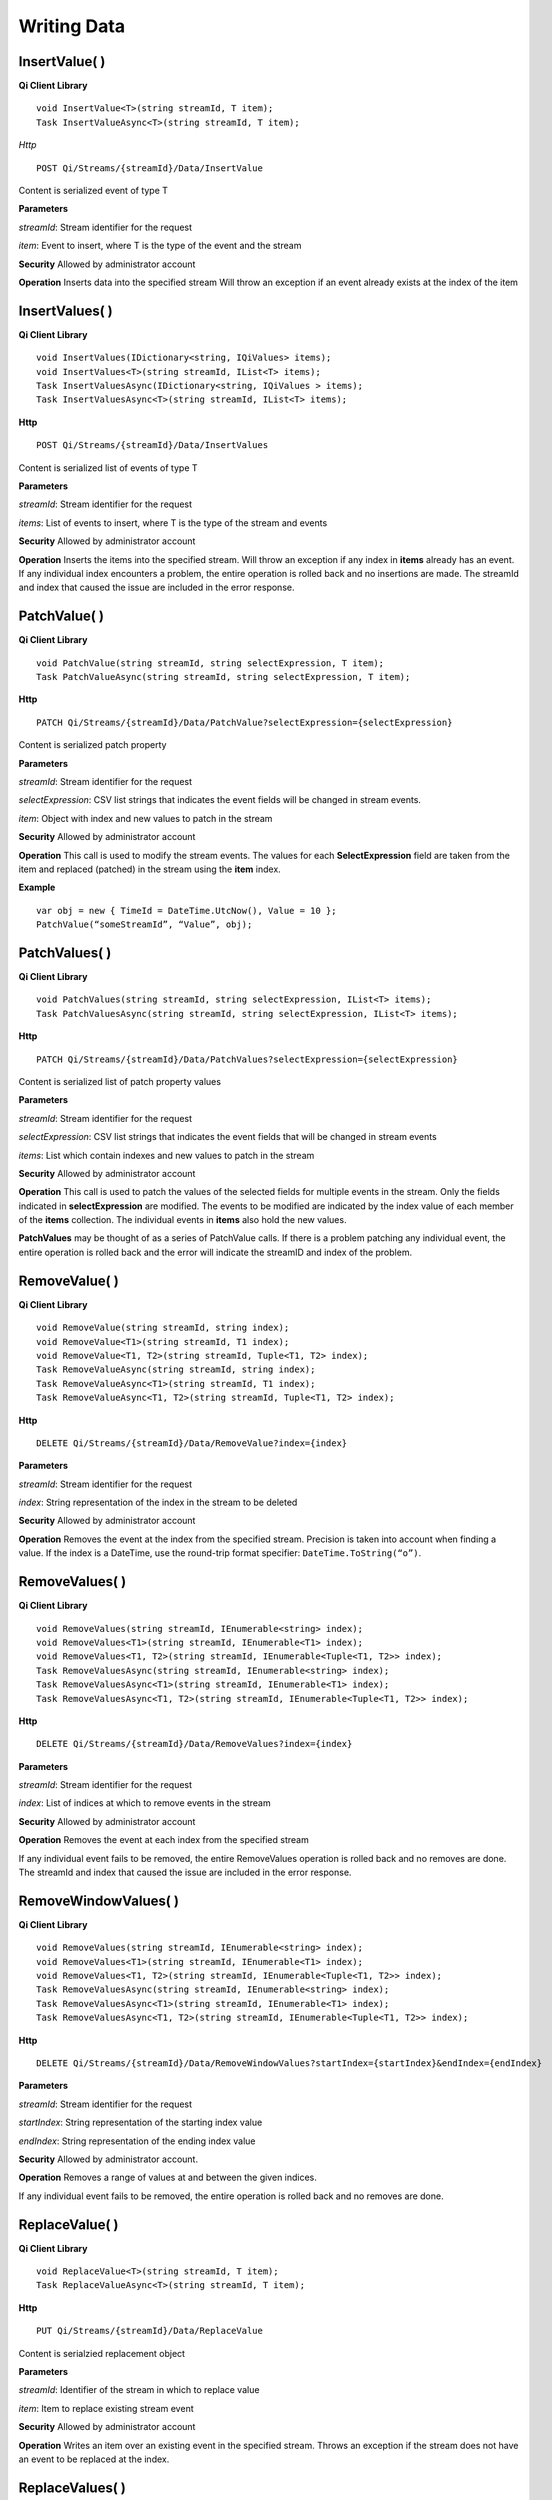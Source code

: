 Writing Data
============

InsertValue( )
------------

**Qi Client Library**

::

    void InsertValue<T>(string streamId, T item);
    Task InsertValueAsync<T>(string streamId, T item);

*Http*

::

    POST Qi/Streams/{streamId}/Data/InsertValue

Content is serialized event of type T

**Parameters**

*streamId*: Stream identifier for the request

*item*: Event to insert, where T is the type of the event and the stream

**Security** Allowed by administrator account

**Operation** Inserts data into the specified stream Will throw an
exception if an event already exists at the index of the item

InsertValues( )
------------

**Qi Client Library**

::

    void InsertValues(IDictionary<string, IQiValues> items);
    void InsertValues<T>(string streamId, IList<T> items);
    Task InsertValuesAsync(IDictionary<string, IQiValues > items);
    Task InsertValuesAsync<T>(string streamId, IList<T> items);

**Http**

::

    POST Qi/Streams/{streamId}/Data/InsertValues

Content is serialized list of events of type T

**Parameters**

*streamId*: Stream identifier for the request

*items*: List of events to insert, where T is the type of the stream and
events

**Security** Allowed by administrator account

**Operation** Inserts the items into the specified stream. Will throw an
exception if any index in **items** already has an event. If any individual
index encounters a problem, the entire operation is rolled back and no
insertions are made. The streamId and index that caused the issue are
included in the error response.

PatchValue( )
------------

**Qi Client Library**

::

    void PatchValue(string streamId, string selectExpression, T item);
    Task PatchValueAsync(string streamId, string selectExpression, T item);

**Http**

::

    PATCH Qi/Streams/{streamId}/Data/PatchValue?selectExpression={selectExpression}

Content is serialized patch property

**Parameters**

*streamId*: Stream identifier for the request

*selectExpression*: CSV list strings that indicates the event fields
will be changed in stream events.

*item*: Object with index and new values to patch in the stream

**Security** Allowed by administrator account

**Operation** This call is used to modify the stream events. The values
for each **SelectExpression** field are taken from the item and replaced
(patched) in the stream using the **item** index.

**Example**

::

    var obj = new { TimeId = DateTime.UtcNow(), Value = 10 };
    PatchValue(“someStreamId”, “Value”, obj);

PatchValues( )
------------

**Qi Client Library**

::

    void PatchValues(string streamId, string selectExpression, IList<T> items);
    Task PatchValuesAsync(string streamId, string selectExpression, IList<T> items);

**Http**

::

    PATCH Qi/Streams/{streamId}/Data/PatchValues?selectExpression={selectExpression}

Content is serialized list of patch property values

**Parameters**

*streamId*: Stream identifier for the request

*selectExpression*: CSV list strings that indicates the event fields
that will be changed in stream events

*items*: List which contain indexes and new values to patch in the
stream

**Security** Allowed by administrator account

**Operation** This call is used to patch the values of the selected
fields for multiple events in the stream. Only the fields indicated in
**selectExpression** are modified. The events to be modified are indicated
by the index value of each member of the **items** collection. The
individual events in **items** also hold the new values.

**PatchValues** may be thought of as a series of PatchValue calls. If there
is a problem patching any individual event, the entire operation is
rolled back and the error will indicate the streamID and index of the
problem.

RemoveValue( )
------------

**Qi Client Library**

::

    void RemoveValue(string streamId, string index);
    void RemoveValue<T1>(string streamId, T1 index);
    void RemoveValue<T1, T2>(string streamId, Tuple<T1, T2> index);
    Task RemoveValueAsync(string streamId, string index);
    Task RemoveValueAsync<T1>(string streamId, T1 index);
    Task RemoveValueAsync<T1, T2>(string streamId, Tuple<T1, T2> index);

**Http**

::

    DELETE Qi/Streams/{streamId}/Data/RemoveValue?index={index}

**Parameters**

*streamId*: Stream identifier for the request

*index*: String representation of the index in the stream to be deleted

**Security** Allowed by administrator account

**Operation** Removes the event at the index from the specified stream.
Precision is taken into account when finding a value. If the index is a DateTime,
use the round-trip format specifier: ``DateTime.ToString(“o”)``.

RemoveValues( )
------------

**Qi Client Library**

::

    void RemoveValues(string streamId, IEnumerable<string> index);
    void RemoveValues<T1>(string streamId, IEnumerable<T1> index);
    void RemoveValues<T1, T2>(string streamId, IEnumerable<Tuple<T1, T2>> index);
    Task RemoveValuesAsync(string streamId, IEnumerable<string> index);
    Task RemoveValuesAsync<T1>(string streamId, IEnumerable<T1> index);
    Task RemoveValuesAsync<T1, T2>(string streamId, IEnumerable<Tuple<T1, T2>> index);

**Http**

::

    DELETE Qi/Streams/{streamId}/Data/RemoveValues?index={index}

**Parameters**

*streamId*: Stream identifier for the request

*index*: List of indices at which to remove events in the stream

**Security** Allowed by administrator account

**Operation** Removes the event at each index from the specified stream

If any individual event fails to be removed, the entire RemoveValues
operation is rolled back and no removes are done. The streamId and index
that caused the issue are included in the error response.

RemoveWindowValues( )
------------

**Qi Client Library**

::

    void RemoveValues(string streamId, IEnumerable<string> index);
    void RemoveValues<T1>(string streamId, IEnumerable<T1> index);
    void RemoveValues<T1, T2>(string streamId, IEnumerable<Tuple<T1, T2>> index);
    Task RemoveValuesAsync(string streamId, IEnumerable<string> index);
    Task RemoveValuesAsync<T1>(string streamId, IEnumerable<T1> index);
    Task RemoveValuesAsync<T1, T2>(string streamId, IEnumerable<Tuple<T1, T2>> index);

**Http**

::

    DELETE Qi/Streams/{streamId}/Data/RemoveWindowValues?startIndex={startIndex}&endIndex={endIndex}

**Parameters**

*streamId*: Stream identifier for the request

*startIndex*: String representation of the starting index value

*endIndex*: String representation of the ending index value

**Security** Allowed by administrator account.

**Operation** Removes a range of values at and between the given indices.

If any individual event fails to be removed, the entire operation is
rolled back and no removes are done.

ReplaceValue( )
------------

**Qi Client Library**

::

    void ReplaceValue<T>(string streamId, T item);
    Task ReplaceValueAsync<T>(string streamId, T item);

**Http**

::

    PUT Qi/Streams/{streamId}/Data/ReplaceValue

Content is serialzied replacement object

**Parameters**

*streamId*: Identifier of the stream in which to replace value

*item*: Item to replace existing stream event

**Security** Allowed by administrator account

**Operation** Writes an item over an existing event in the specified
stream. Throws an exception if the stream does not have an event to be replaced at the
index.

ReplaceValues( )
------------

**Qi Client Library**

::

    void ReplaceValues(IDictionary<string, IQiValues> items);
    void ReplaceValues<T>(string streamId, IList<T> items);
    Task ReplaceValuesAsync(IDictionary<string, IQiValues > items);
    Task ReplaceValuesAsync<T>(string streamId, IList<T> items);

**Http**

::

    PUT Qi/Streams/{streamId}/Data/ReplaceValues

Content is serialized list of replacement values

**Parameters**

*streamId*: Stream identifier for the request

*items*: List of new items to replace existing items in the stream

**Security** Allowed by administrator account.

**Operation** Writes **items** over existing events in the specified
stream. Throws an exception if any index does not have a value to be
replaced. If any individual event fails to be replaced, the entire
operation is rolled back and no replaces are performed. The index that
caused the issue and the streamId are included in the error response.

UpdateValue( )
------------

**Qi Client Library**

::

    void UpdateValue<T>(string streamId, T item);
    Task UpdateValueAsync<T>(string streamId, T item);

**Http**

::

    PUT Qi/Streams/{streamId}/Data/UpdateValue

Content is serialized updated value

**Parameters**

*streamId*: Stream identifier for the request

*item*: Event to write to the stream

**Security** Allowed by administrator account

**Operation** Writes **item** to the specified stream. Performs an insert or a
replace depending on whether an event already exists at the index in
the stream.

UpdateValues( )
------------

**Qi Client Library**

::

    void UpdateValues(IDictionary<string, IQiValues > items);
    void UpdateValues<T>(string streamId, IList<T> items);
    Task UpdateValuesAsync(IDictionary<string, IQiValues > items);
    Task UpdateValuesAsync<T>(string streamId, IList<T> items);

**Http**

::

    PUT Qi/Streams/{streamId}/Data/UpdateValues

Content is serialized list of updated values

**Parameters**

*streamId*: Stream identifier for the request

*items*: Events to write to the stream

**Security** Allowed by administrator account

**Operation** Writes items to the specified stream. Performs an insert
or a replace depending on whether an event already exists at the item's
indexes. If any item fails to write, the entire operation is rolled back and
no events are written to the stream. The index that caused the issue is
included in the error response.

Write exception handling
------------

If a method that acts upon multiple data events encounters a problem while carrying
out the operation, an exception is thrown and none of the list of
elements is acted upon. For example `InsertValues( 
) <https://qi-docs.readthedocs.org/en/latest/Writing%20data/#insertvalues>`__
is called with a list of 100 events and one of the events uses an index
at which there is already data present. An exception is thrown and
all of the events are rolled back, resulting in no inserts for the
100 events. The event at which the error occurred is identified in
the exception.

For example:

::

    {
      _service.InsertValues(streamId, writeEvents);
    }
    catch (QiHttpClientException e)
    {
        :
      //  e.Errors.Values[0] indicates the streamId of the exception
      //  e.Errors.Values[1] indicates the TimeId of the exception
        :
    }
